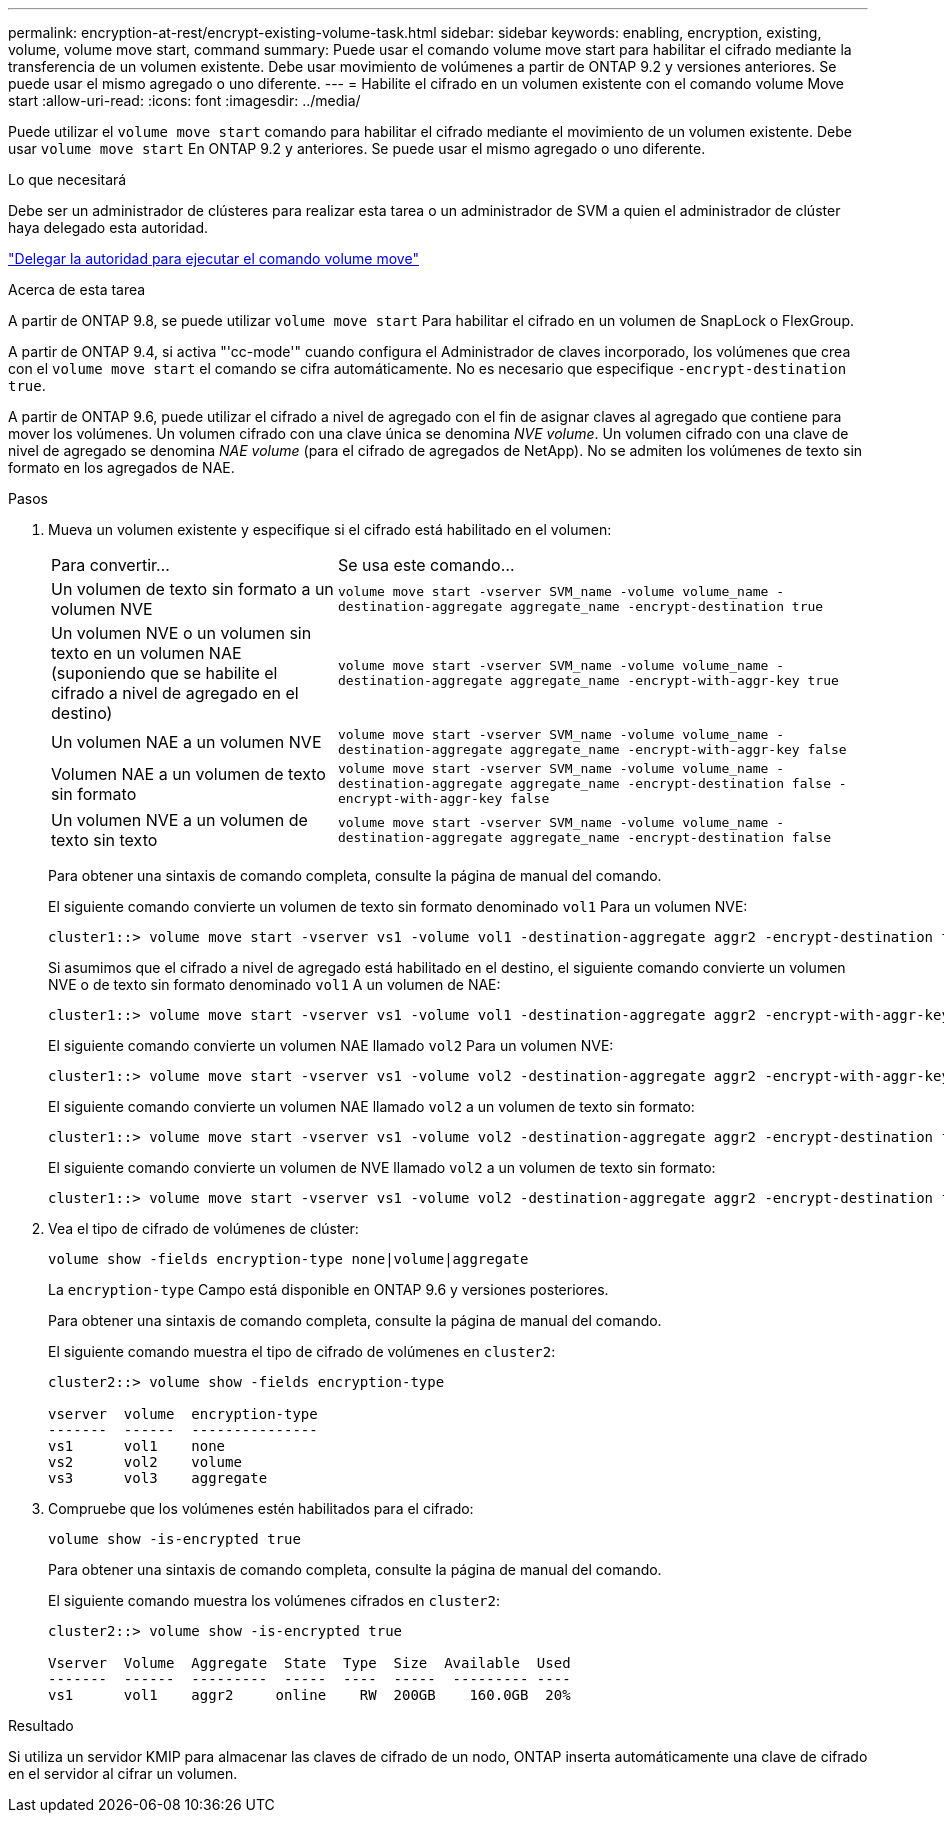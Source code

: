 ---
permalink: encryption-at-rest/encrypt-existing-volume-task.html 
sidebar: sidebar 
keywords: enabling, encryption, existing, volume, volume move start, command 
summary: Puede usar el comando volume move start para habilitar el cifrado mediante la transferencia de un volumen existente. Debe usar movimiento de volúmenes a partir de ONTAP 9.2 y versiones anteriores. Se puede usar el mismo agregado o uno diferente. 
---
= Habilite el cifrado en un volumen existente con el comando volume Move start
:allow-uri-read: 
:icons: font
:imagesdir: ../media/


[role="lead"]
Puede utilizar el `volume move start` comando para habilitar el cifrado mediante el movimiento de un volumen existente. Debe usar `volume move start` En ONTAP 9.2 y anteriores. Se puede usar el mismo agregado o uno diferente.

.Lo que necesitará
Debe ser un administrador de clústeres para realizar esta tarea o un administrador de SVM a quien el administrador de clúster haya delegado esta autoridad.

link:delegate-volume-encryption-svm-administrator-task.html["Delegar la autoridad para ejecutar el comando volume move"]

.Acerca de esta tarea
A partir de ONTAP 9.8, se puede utilizar `volume move start` Para habilitar el cifrado en un volumen de SnapLock o FlexGroup.

A partir de ONTAP 9.4, si activa "'cc-mode'" cuando configura el Administrador de claves incorporado, los volúmenes que crea con el `volume move start` el comando se cifra automáticamente. No es necesario que especifique `-encrypt-destination true`.

A partir de ONTAP 9.6, puede utilizar el cifrado a nivel de agregado con el fin de asignar claves al agregado que contiene para mover los volúmenes. Un volumen cifrado con una clave única se denomina _NVE volume_. Un volumen cifrado con una clave de nivel de agregado se denomina _NAE volume_ (para el cifrado de agregados de NetApp). No se admiten los volúmenes de texto sin formato en los agregados de NAE.

.Pasos
. Mueva un volumen existente y especifique si el cifrado está habilitado en el volumen:
+
[cols="35,65"]
|===


| Para convertir... | Se usa este comando... 


 a| 
Un volumen de texto sin formato a un volumen NVE
 a| 
`volume move start -vserver SVM_name -volume volume_name -destination-aggregate aggregate_name -encrypt-destination true`



 a| 
Un volumen NVE o un volumen sin texto en un volumen NAE (suponiendo que se habilite el cifrado a nivel de agregado en el destino)
 a| 
`volume move start -vserver SVM_name -volume volume_name -destination-aggregate aggregate_name -encrypt-with-aggr-key true`



 a| 
Un volumen NAE a un volumen NVE
 a| 
`volume move start -vserver SVM_name -volume volume_name -destination-aggregate aggregate_name -encrypt-with-aggr-key false`



 a| 
Volumen NAE a un volumen de texto sin formato
 a| 
`volume move start -vserver SVM_name -volume volume_name -destination-aggregate aggregate_name -encrypt-destination false -encrypt-with-aggr-key false`



 a| 
Un volumen NVE a un volumen de texto sin texto
 a| 
`volume move start -vserver SVM_name -volume volume_name -destination-aggregate aggregate_name -encrypt-destination false`

|===
+
Para obtener una sintaxis de comando completa, consulte la página de manual del comando.

+
El siguiente comando convierte un volumen de texto sin formato denominado `vol1` Para un volumen NVE:

+
[listing]
----
cluster1::> volume move start -vserver vs1 -volume vol1 -destination-aggregate aggr2 -encrypt-destination true
----
+
Si asumimos que el cifrado a nivel de agregado está habilitado en el destino, el siguiente comando convierte un volumen NVE o de texto sin formato denominado `vol1` A un volumen de NAE:

+
[listing]
----
cluster1::> volume move start -vserver vs1 -volume vol1 -destination-aggregate aggr2 -encrypt-with-aggr-key true
----
+
El siguiente comando convierte un volumen NAE llamado `vol2` Para un volumen NVE:

+
[listing]
----
cluster1::> volume move start -vserver vs1 -volume vol2 -destination-aggregate aggr2 -encrypt-with-aggr-key false
----
+
El siguiente comando convierte un volumen NAE llamado `vol2` a un volumen de texto sin formato:

+
[listing]
----
cluster1::> volume move start -vserver vs1 -volume vol2 -destination-aggregate aggr2 -encrypt-destination false -encrypt-with-aggr-key false
----
+
El siguiente comando convierte un volumen de NVE llamado `vol2` a un volumen de texto sin formato:

+
[listing]
----
cluster1::> volume move start -vserver vs1 -volume vol2 -destination-aggregate aggr2 -encrypt-destination false
----
. Vea el tipo de cifrado de volúmenes de clúster:
+
`volume show -fields encryption-type none|volume|aggregate`

+
La `encryption-type` Campo está disponible en ONTAP 9.6 y versiones posteriores.

+
Para obtener una sintaxis de comando completa, consulte la página de manual del comando.

+
El siguiente comando muestra el tipo de cifrado de volúmenes en `cluster2`:

+
[listing]
----
cluster2::> volume show -fields encryption-type

vserver  volume  encryption-type
-------  ------  ---------------
vs1      vol1    none
vs2      vol2    volume
vs3      vol3    aggregate
----
. Compruebe que los volúmenes estén habilitados para el cifrado:
+
`volume show -is-encrypted true`

+
Para obtener una sintaxis de comando completa, consulte la página de manual del comando.

+
El siguiente comando muestra los volúmenes cifrados en `cluster2`:

+
[listing]
----
cluster2::> volume show -is-encrypted true

Vserver  Volume  Aggregate  State  Type  Size  Available  Used
-------  ------  ---------  -----  ----  -----  --------- ----
vs1      vol1    aggr2     online    RW  200GB    160.0GB  20%
----


.Resultado
Si utiliza un servidor KMIP para almacenar las claves de cifrado de un nodo, ONTAP inserta automáticamente una clave de cifrado en el servidor al cifrar un volumen.
